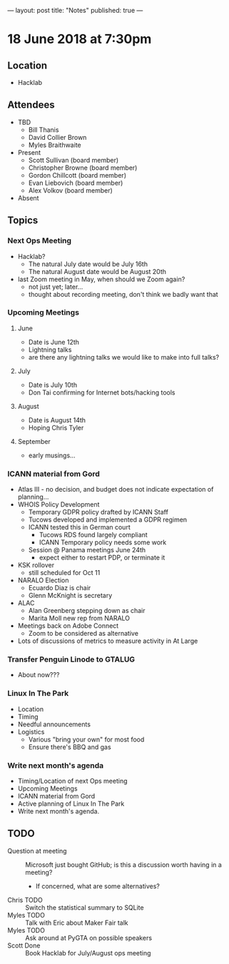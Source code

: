 ---
layout: post
title: "Notes"
published: true
---

* 18 June 2018 at 7:30pm

** Location

- Hacklab
  
** Attendees
- TBD
  - Bill Thanis
  - David Collier Brown
  - Myles Braithwaite

- Present
  - Scott Sullivan (board member)
  - Christopher Browne (board member)
  - Gordon Chillcott (board member)
  - Evan Liebovich (board member)
  - Alex Volkov (board member)

- Absent

** Topics
*** Next Ops Meeting

  - Hacklab?
    - The natural July date would be July 16th
    - The natural August date would be August 20th
  - last Zoom meeting in May, when should we Zoom again?
    - not just yet; later...
    - thought about recording meeting, don't think we badly want that

*** Upcoming Meetings
  
**** June
  - Date is June 12th
  - Lightning talks
  - are there any lightning talks we would like to make into full talks?

**** July
  - Date is July 10th
  - Don Tai confirming for Internet bots/hacking tools

**** August
  - Date is August 14th
  - Hoping Chris Tyler

**** September
  - early musings...

*** ICANN material from Gord
  - Atlas III - no decision, and budget does not indicate expectation of planning...
  - WHOIS Policy Development
    - Temporary GDPR policy drafted by ICANN Staff
    - Tucows developed and implemented a GDPR regimen
    - ICANN tested this in German court
      - Tucows RDS found largely compliant
      - ICANN Temporary policy needs some work
    - Session @ Panama meetings June 24th
      - expect either to restart PDP, or terminate it
  - KSK rollover
    - still scheduled for Oct 11
  - NARALO Election
    - Ecuardo Diaz is chair
    - Glenn McKnight is secretary
  - ALAC
    - Alan Greenberg stepping down as chair
    - Marita Moll new rep from NARALO
  - Meetings back on Adobe Connect
    - Zoom to be considered as alternative
  - Lots of discussions of metrics to measure activity in At Large

*** Transfer Penguin Linode to GTALUG
  - About now???

*** Linux In The Park 
  - Location
  - Timing
  - Needful announcements
  - Logistics
    - Various "bring your own" for most food
    - Ensure there's BBQ and gas
*** Write next month's agenda
 - Timing/Location of next Ops meeting
 - Upcoming Meetings
 - ICANN material from Gord
 - Active planning of Linux In The Park
 - Write next month's agenda.

** TODO
 - Question at meeting :: Microsoft just bought GitHub; is this a discussion worth having in a meeting?
   - If concerned, what are some alternatives?
 - Chris TODO :: Switch the statistical summary to SQLite
 - Myles TODO :: Talk with Eric about Maker Fair talk
 - Myles TODO :: Ask around at PyGTA on possible speakers
 - Scott Done :: Book Hacklab for July/August ops meeting
